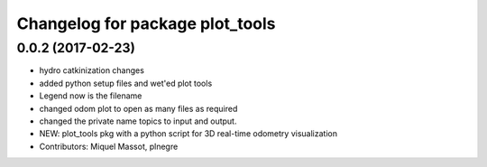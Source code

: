 ^^^^^^^^^^^^^^^^^^^^^^^^^^^^^^^^
Changelog for package plot_tools
^^^^^^^^^^^^^^^^^^^^^^^^^^^^^^^^

0.0.2 (2017-02-23)
------------------

* hydro catkinization changes
* added python setup files and wet'ed plot tools
* Legend now is the filename
* changed odom plot to open as many files as required
* changed the private name topics to input and output.
* NEW: plot_tools pkg with a python script for 3D real-time odometry visualization
* Contributors: Miquel Massot, plnegre
